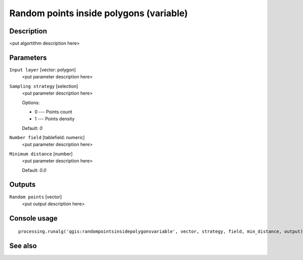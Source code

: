 Random points inside polygons (variable)
========================================

Description
-----------

<put algortithm description here>

Parameters
----------

``Input layer`` [vector: polygon]
  <put parameter description here>

``Sampling strategy`` [selection]
  <put parameter description here>

  Options:

  * 0 --- Points count
  * 1 --- Points density

  Default: *0*

``Number field`` [tablefield: numeric]
  <put parameter description here>

``Minimum distance`` [number]
  <put parameter description here>

  Default: *0.0*

Outputs
-------

``Random points`` [vector]
  <put output description here>

Console usage
-------------

::

  processing.runalg('qgis:randompointsinsidepolygonsvariable', vector, strategy, field, min_distance, output)

See also
--------

